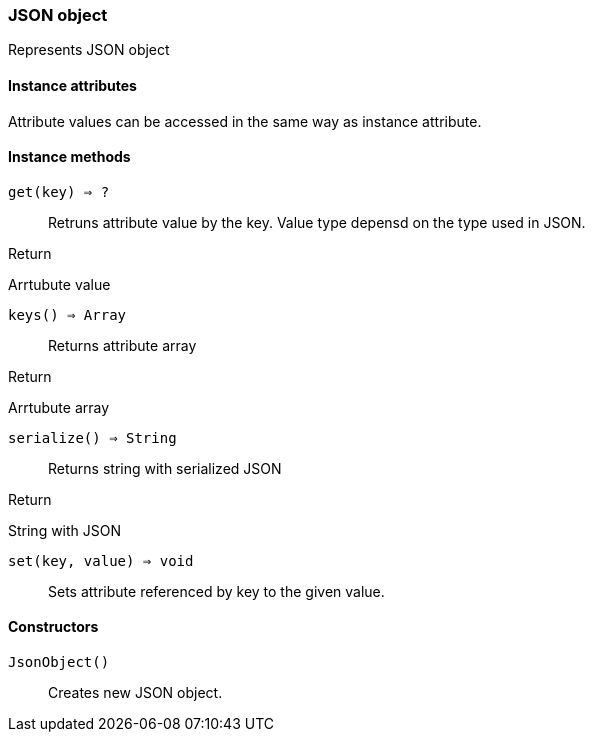 [.nxsl-class]
[[json-object]]
=== JSON object

Represents JSON object

==== Instance attributes

Attribute values can be accessed in the same way as instance attribute.

==== Instance methods

`get(key) => ?`::
Retruns attribute value by the key. Value type depensd on the type used in JSON.

.Return 
Arrtubute value

`keys() => Array`::
Returns attribute array

.Return 
Arrtubute array

`serialize() => String`::
Returns string with serialized JSON

.Return 
String with JSON

`set(key, value) => void`::
Sets attribute referenced by key to the given value.


==== Constructors

`JsonObject()`::
Creates new JSON object.
